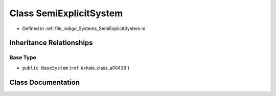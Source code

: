 .. _exhale_class_a00451:

Class SemiExplicitSystem
========================

- Defined in :ref:`file_indigo_Systems_SemiExplicitSystem.m`


Inheritance Relationships
-------------------------

Base Type
*********

- ``public BaseSystem`` (:ref:`exhale_class_a00439`)


Class Documentation
-------------------


.. doxygenclass:: SemiExplicitSystem
   :project: doc_matlab
   :members:
   :protected-members:
   :undoc-members:
